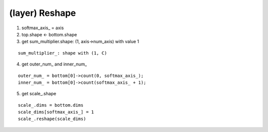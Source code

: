 ##############################################################################
(layer) Reshape
##############################################################################

1. softmax_axis_ = axis

2. top.shape <- bottom.shape

3. get sum_multiplier.shape: (1, axis->num_axis) with value 1

::

    sum_multiplier_: shape with (1, C)

4. get outer_num_ and inner_num_

::

    outer_num_ = bottom[0]->count(0, softmax_axis_);
    inner_num_ = bottom[0]->count(softmax_axis_ + 1);

5. get scale_.shape

::

    scale_.dims = bottom.dims 
    scale_dims[softmax_axis_] = 1
    scale_.reshape(scale_dims)

